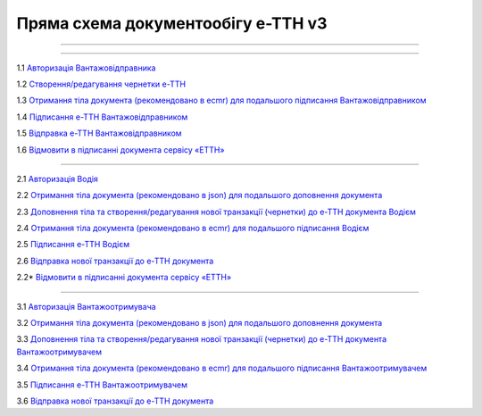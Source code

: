 Пряма схема документообігу е-ТТН v3
#############################################################

.. role:: red

.. role:: underline

.. role:: green

.. role:: purple

----------------------------------------------------

.. image:: pics/ETTNv3_API_schema_003.png
   :align: center

----------------------------------------------------

.. image:: pics/ETTNv3_API_work_09.png
   :height: 31px
   :width: 31px

1.1 `Авторизація Вантажовідправника <https://wiki.edin.ua/uk/latest/API_ETTNv3/Methods/Authorization.html>`__

1.2 `Створення/редагування чернетки е-ТТН <https://wiki.edin.ua/uk/latest/API_ETTNv3_1/Methods/CreateEcmrEttn.html>`__

1.3 `Отримання тіла документа (рекомендовано в ecmr) для подальшого підписання Вантажовідправником <https://wiki.edin.ua/uk/latest/API_ETTNv3_1/Methods/GetEcmrDocumentBody.html>`__

1.4 `Підписання е-ТТН Вантажовідправником <https://wiki.edin.ua/uk/latest/API_ETTNv3_1/Methods/SaveEcmrSign.html>`__

1.5 `Відправка е-ТТН Вантажовідправником <https://wiki.edin.ua/uk/latest/API_ETTNv3_1/Methods/SendEcmrDoc.html>`__

.. image:: pics/ETTNv3_API_work_10.png
   :height: 31px
   :width: 31px

1.6 `Відмовити в підписанні документа сервісу «ЕТТН» <https://wiki.edin.ua/uk/latest/API_ETTNv3_1/Methods/RejectEcmr.html>`__

-----------------------------------------------

.. image:: pics/ETTNv3_API_work_11.png
   :height: 31px
   :width: 31px

2.1 `Авторизація Водія <https://wiki.edin.ua/uk/latest/API_ETTNv3/Methods/Authorization.html>`__

2.2 `Отримання тіла документа (рекомендовано в json) для подальшого доповнення документа <https://wiki.edin.ua/uk/latest/API_ETTNv3_1/Methods/GetEcmrDocumentBody.html>`__

2.3 `Доповнення тіла та створення/редагування нової транзакції (чернетки) до е-ТТН документа Водієм <https://wiki.edin.ua/uk/latest/API_ETTNv3_1/Methods/PostEcmrTransaction.html>`__

2.4 `Отримання тіла документа (рекомендовано в ecmr) для подальшого підписання Водієм <https://wiki.edin.ua/uk/latest/API_ETTNv3_1/Methods/GetEcmrDocumentBody.html>`__

2.5 `Підписання е-ТТН Водієм <https://wiki.edin.ua/uk/latest/API_ETTNv3_1/Methods/SaveEcmrSign.html>`__

2.6 `Відправка нової транзакції до е-ТТН документа <https://wiki.edin.ua/uk/latest/API_ETTNv3_1/Methods/PutEcmrTransaction.html>`__

.. image:: pics/ETTNv3_API_work_12.png
   :height: 31px
   :width: 31px

2.2* `Відмовити в підписанні документа сервісу «ЕТТН» <https://wiki.edin.ua/uk/latest/API_ETTNv3_1/Methods/RejectEcmr.html>`__

-----------------------------------------------

.. image:: pics/ETTNv3_API_work_13.png
   :height: 31px
   :width: 31px

3.1 `Авторизація Вантажоотримувача <https://wiki.edin.ua/uk/latest/API_ETTNv3/Methods/Authorization.html>`__

3.2 `Отримання тіла документа (рекомендовано в json) для подальшого доповнення документа <https://wiki.edin.ua/uk/latest/API_ETTNv3_1/Methods/GetEcmrDocumentBody.html>`__

3.3 `Доповнення тіла та створення/редагування нової транзакції (чернетки) до е-ТТН документа Вантажоотримувачем <https://wiki.edin.ua/uk/latest/API_ETTNv3_1/Methods/PostEcmrTransaction.html>`__

3.4 `Отримання тіла документа (рекомендовано в ecmr) для подальшого підписання Вантажоотримувачем <https://wiki.edin.ua/uk/latest/API_ETTNv3_1/Methods/GetEcmrDocumentBody.html>`__

3.5 `Підписання е-ТТН Вантажоотримувачем <https://wiki.edin.ua/uk/latest/API_ETTNv3_1/Methods/SaveEcmrSign.html>`__

3.6 `Відправка нової транзакції до е-ТТН документа <https://wiki.edin.ua/uk/latest/API_ETTNv3_1/Methods/PutEcmrTransaction.html>`__


